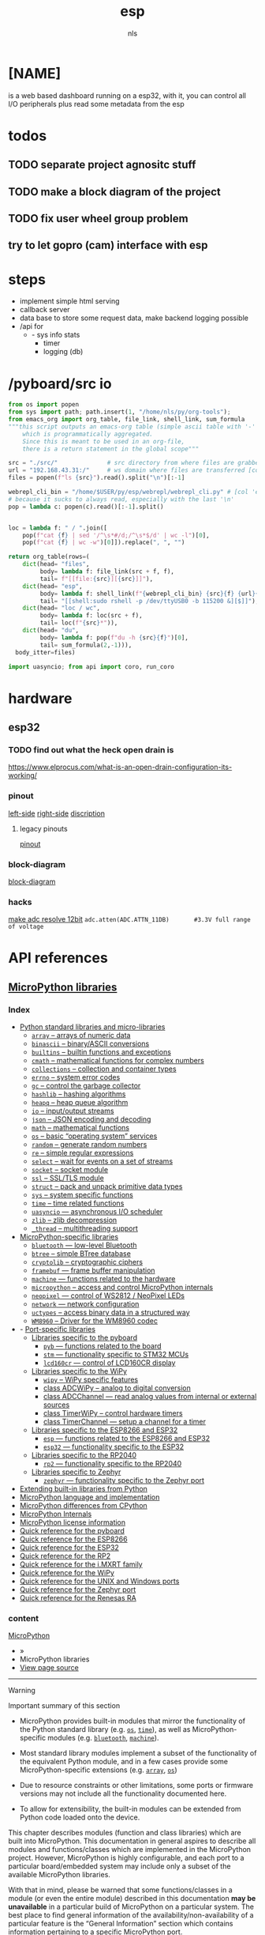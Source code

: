 #+title: esp
#+author: nls
* [NAME]
is a web based dashboard running on a esp32,
with it, you can control all I/O peripherals plus read some
metadata from the esp

* todos
** TODO separate project agnositc stuff
** TODO make a block  diagram of the project
** TODO fix user wheel group problem
** try to let gopro (cam) interface with esp
* steps
 - implement simple html serving
 - callback server
 - data base
   to store some request data,
   make backend logging possible
 - /api for
   - - sys info stats
     - timer
     - logging (db)
* /pyboard/src io
#+begin_src python :results raw :tangle ./tools/emacs.py
from os import popen
from sys import path; path.insert(1, "/home/nls/py/org-tools");
from emacs_org import org_table, file_link, shell_link, sum_formula
"""this script outputs an emacs-org table (simple ascii table with '-' and '|'),
    which is programmatically aggregated.
    Since this is meant to be used in an org-file,
    there is a return statement in the global scope"""

src = "./src/"              # src directory from where files are grabbed
url = "192.168.43.31:/"     # ws domain where files are transferred [col 'esp']
files = popen(f"ls {src}").read().split("\n")[:-1]

webrepl_cli_bin = "/home/$USER/py/esp/webrepl/webrepl_cli.py" # [col 'esp']
# because it sucks to always read, especially with the last '\n'
pop = lambda c: popen(c).read()[:-1].split()


loc = lambda f: " / ".join([
    pop(f"cat {f} | sed '/^\s*#/d;/^\s*$/d' | wc -l")[0],
    pop(f"cat {f} | wc -w")[0]]).replace(", ", "")

return org_table(rows=(
    dict(head= "files",
         body= lambda f: file_link(src + f, f),
         tail= f"[[file:{src}][{src}]]"),
    dict(head= "esp",
         body= lambda f: shell_link(f"{webrepl_cli_bin} {src}{f} {url}{f}", "->"),
         tail= "[[shell:sudo rshell -p /dev/ttyUSB0 -b 115200 &][$]]"),
    dict(head= "loc / wc",
         body= lambda f: loc(src + f),
         tail= loc(f"{src}*")),
    dict(head= "du",
         body= lambda f: pop(f"du -h {src}{f}")[0],
         tail= sum_formula(2,-1))),
  body_itter=files)
#+end_src
#+RESULTS:
| files               | esp | loc / wc    | du              |
|---------------------+-----+-------------+-----------------|
| [[file:./src/api.py][api.py]]              | [[shell:/home/$USER/py/esp/webrepl/webrepl_cli.py ./src/api.py 192.168.43.31:/api.py &][->]]  | 99 / 266    | 4.0K            |
| [[file:./src/boot.py][boot.py]]             | [[shell:/home/$USER/py/esp/webrepl/webrepl_cli.py ./src/boot.py 192.168.43.31:/boot.py &][->]]  | 14 / 39     | 4.0K            |
| [[file:./src/gpio.py][gpio.py]]             | [[shell:/home/$USER/py/esp/webrepl/webrepl_cli.py ./src/gpio.py 192.168.43.31:/gpio.py &][->]]  | 98 / 500    | 4.0K            |
| [[file:./src/main.py][main.py]]             | [[shell:/home/$USER/py/esp/webrepl/webrepl_cli.py ./src/main.py 192.168.43.31:/main.py &][->]]  | 5 / 17      | 4.0K            |
| [[file:./src/microdot_asyncio.py][microdot_asyncio.py]] | [[shell:/home/$USER/py/esp/webrepl/webrepl_cli.py ./src/microdot_asyncio.py 192.168.43.31:/microdot_asyncio.py &][->]]  | 265 / 1108  | 12K             |
| [[file:./src/microdot.py][microdot.py]]         | [[shell:/home/$USER/py/esp/webrepl/webrepl_cli.py ./src/microdot.py 192.168.43.31:/microdot.py &][->]]  | 728 / 3134  | 32K             |
| [[file:./src/micro_func.py][micro_func.py]]       | [[shell:/home/$USER/py/esp/webrepl/webrepl_cli.py ./src/micro_func.py 192.168.43.31:/micro_func.py &][->]]  | 24 / 149    | 4.0K            |
| [[file:./src/playground.py][playground.py]]       | [[shell:/home/$USER/py/esp/webrepl/webrepl_cli.py ./src/playground.py 192.168.43.31:/playground.py &][->]]  | 31 / 78     | 4.0K            |
| [[file:./src/pt100.py][pt100.py]]            | [[shell:/home/$USER/py/esp/webrepl/webrepl_cli.py ./src/pt100.py 192.168.43.31:/pt100.py &][->]]  | 73 / 590    | 8.0K            |
| [[file:./src/repl.py][repl.py]]             | [[shell:/home/$USER/py/esp/webrepl/webrepl_cli.py ./src/repl.py 192.168.43.31:/repl.py &][->]]  | 15 / 72     | 4.0K            |
| [[file:./src/urequests.py][urequests.py]]        | [[shell:/home/$USER/py/esp/webrepl/webrepl_cli.py ./src/urequests.py 192.168.43.31:/urequests.py &][->]]  | 179 / 680   | 8.0K            |
| [[file:./src/][./src/]]              | [[shell:sudo rshell -p /dev/ttyUSB0 -b 115200 &][$]]   | 1531 / 6633 | :=vsum(@2..@-1) |

#+begin_src python :tangle ~/sys_cfg/snippets/tmp
import uasyncio; from api import coro, run_coro
#+end_src

* hardware
** esp32
*** TODO find out what the heck open drain is
https://www.elprocus.com/what-is-an-open-drain-configuration-its-working/
*** pinout
[[./assets/pinout-0.png][left-side]]
[[./assets/pinout-1.png][right-side]]
[[./assets/pinout-disc.png][discription]]
**** legacy pinouts
[[./assets/esp32-pinout.png][pinout]]
*** block-diagram
[[./assets/esp32-block-diagram.png][block-diagram]]
*** hacks
[[https://microcontrollerslab.com/esp32-esp8266-adc-micropython-measure-analog-readings/][make adc resolve 12bit]]
~adc.atten(ADC.ATTN_11DB)       #3.3V full range of voltage~
* API references
** [[https://docs.micropython.org/en/latest/library/#][MicroPython libraries]]
*** Index
- [[https://docs.micropython.org/en/latest/library/#python-standard-libraries-and-micro-libraries][Python standard libraries and micro-libraries]]
  - [[https://docs.micropython.org/en/latest/library/array.html][=array=  – arrays of numeric data]]
  - [[https://docs.micropython.org/en/latest/library/binascii.html][=binascii=  – binary/ASCII conversions]]
  - [[https://docs.micropython.org/en/latest/library/builtins.html][=builtins=  – builtin functions and exceptions]]
  - [[https://docs.micropython.org/en/latest/library/cmath.html][=cmath=  – mathematical functions for complex numbers]]
  - [[https://docs.micropython.org/en/latest/library/collections.html][=collections=  – collection and container types]]
  - [[https://docs.micropython.org/en/latest/library/errno.html][=errno=  – system error codes]]
  - [[https://docs.micropython.org/en/latest/library/gc.html][=gc=  – control the garbage collector]]
  - [[https://docs.micropython.org/en/latest/library/hashlib.html][=hashlib=  – hashing algorithms]]
  - [[https://docs.micropython.org/en/latest/library/heapq.html][=heapq=  – heap queue algorithm]]
  - [[https://docs.micropython.org/en/latest/library/io.html][=io=  – input/output streams]]
  - [[https://docs.micropython.org/en/latest/library/json.html][=json=  – JSON encoding and decoding]]
  - [[https://docs.micropython.org/en/latest/library/math.html][=math=  – mathematical functions]]
  - [[https://docs.micropython.org/en/latest/library/os.html][=os=  – basic “operating system” services]]
  - [[https://docs.micropython.org/en/latest/library/random.html][=random=  – generate random numbers]]
  - [[https://docs.micropython.org/en/latest/library/re.html][=re=  – simple regular expressions]]
  - [[https://docs.micropython.org/en/latest/library/select.html][=select=  – wait for events on a set of streams]]
  - [[https://docs.micropython.org/en/latest/library/socket.html][=socket=  – socket module]]
  - [[https://docs.micropython.org/en/latest/library/ssl.html][=ssl=  – SSL/TLS module]]
  - [[https://docs.micropython.org/en/latest/library/struct.html][=struct=  – pack and unpack primitive data types]]
  - [[https://docs.micropython.org/en/latest/library/sys.html][=sys=  – system specific functions]]
  - [[https://docs.micropython.org/en/latest/library/time.html][=time=  – time related functions]]
  - [[https://docs.micropython.org/en/latest/library/uasyncio.html][=uasyncio=  — asynchronous I/O scheduler]]
  - [[https://docs.micropython.org/en/latest/library/zlib.html][=zlib=  – zlib decompression]]
  - [[https://docs.micropython.org/en/latest/library/_thread.html][=_thread=  – multithreading support]]
- [[https://docs.micropython.org/en/latest/library/#micropython-specific-libraries][MicroPython-specific libraries]]
  - [[https://docs.micropython.org/en/latest/library/bluetooth.html][=bluetooth=  — low-level Bluetooth]]
  - [[https://docs.micropython.org/en/latest/library/btree.html][=btree=  – simple BTree database]]
  - [[https://docs.micropython.org/en/latest/library/cryptolib.html][=cryptolib=  – cryptographic ciphers]]
  - [[https://docs.micropython.org/en/latest/library/framebuf.html][=framebuf=  — frame buffer manipulation]]
  - [[https://docs.micropython.org/en/latest/library/machine.html][=machine=  — functions related to the hardware]]
  - [[https://docs.micropython.org/en/latest/library/micropython.html][=micropython=  – access and control MicroPython internals]]
  - [[https://docs.micropython.org/en/latest/library/neopixel.html][=neopixel=  — control of WS2812 / NeoPixel LEDs]]
  - [[https://docs.micropython.org/en/latest/library/network.html][=network=  — network configuration]]
  - [[https://docs.micropython.org/en/latest/library/uctypes.html][=uctypes=  – access binary data in a structured way]]
  - [[https://docs.micropython.org/en/latest/library/wm8960.html][=WM8960=  – Driver for the WM8960 codec]]
- - [[https://docs.micropython.org/en/latest/library/#port-specific-libraries][Port-specific libraries]]
  - [[https://docs.micropython.org/en/latest/library/#libraries-specific-to-the-pyboard][Libraries specific to the pyboard]]
    - [[https://docs.micropython.org/en/latest/library/pyb.html][=pyb=  — functions related to the board]]
    - [[https://docs.micropython.org/en/latest/library/stm.html][=stm=  — functionality specific to STM32 MCUs]]
    - [[https://docs.micropython.org/en/latest/library/lcd160cr.html][=lcd160cr=  — control of LCD160CR display]]
  - [[https://docs.micropython.org/en/latest/library/#libraries-specific-to-the-wipy][Libraries specific to the WiPy]]
    - [[https://docs.micropython.org/en/latest/library/wipy.html][=wipy=  – WiPy specific features]]
    - [[https://docs.micropython.org/en/latest/library/machine.ADCWiPy.html][class ADCWiPy – analog to digital conversion]]
    - [[https://docs.micropython.org/en/latest/library/machine.ADCWiPy.html#class-adcchannel-read-analog-values-from-internal-or-external-sources][class ADCChannel — read analog values from internal or external sources]]
    - [[https://docs.micropython.org/en/latest/library/machine.TimerWiPy.html][class TimerWiPy – control hardware timers]]
    - [[https://docs.micropython.org/en/latest/library/machine.TimerWiPy.html#class-timerchannel-setup-a-channel-for-a-timer][class TimerChannel — setup a channel for a timer]]
  - [[https://docs.micropython.org/en/latest/library/#libraries-specific-to-the-esp8266-and-esp32][Libraries specific to the ESP8266 and ESP32]]
    - [[https://docs.micropython.org/en/latest/library/esp.html][=esp=  — functions related to the ESP8266 and ESP32]]
    - [[https://docs.micropython.org/en/latest/library/esp32.html][=esp32=  — functionality specific to the ESP32]]
  - [[https://docs.micropython.org/en/latest/library/#libraries-specific-to-the-rp2040][Libraries specific to the RP2040]]
    - [[https://docs.micropython.org/en/latest/library/rp2.html][=rp2=  — functionality specific to the RP2040]]
  - [[https://docs.micropython.org/en/latest/library/#libraries-specific-to-zephyr][Libraries specific to Zephyr]]
    - [[https://docs.micropython.org/en/latest/library/zephyr.html][=zephyr=  — functionality specific to the Zephyr port]]
- [[https://docs.micropython.org/en/latest/library/#extending-built-in-libraries-from-python][Extending built-in libraries from Python]]
- [[https://docs.micropython.org/en/latest/reference/index.html][MicroPython language and implementation]]
- [[https://docs.micropython.org/en/latest/genrst/index.html][MicroPython differences from CPython]]
- [[https://docs.micropython.org/en/latest/develop/index.html][MicroPython Internals]]
- [[https://docs.micropython.org/en/latest/license.html][MicroPython license information]]
- [[https://docs.micropython.org/en/latest/pyboard/quickref.html][Quick reference for the pyboard]]
- [[https://docs.micropython.org/en/latest/esp8266/quickref.html][Quick reference for the ESP8266]]
- [[https://docs.micropython.org/en/latest/esp32/quickref.html][Quick reference for the ESP32]]
- [[https://docs.micropython.org/en/latest/rp2/quickref.html][Quick reference for the RP2]]
- [[https://docs.micropython.org/en/latest/mimxrt/quickref.html][Quick reference for the i.MXRT family]]
- [[https://docs.micropython.org/en/latest/wipy/quickref.html][Quick reference for the WiPy]]
- [[https://docs.micropython.org/en/latest/unix/quickref.html][Quick reference for the UNIX and Windows ports]]
- [[https://docs.micropython.org/en/latest/zephyr/quickref.html][Quick reference for the Zephyr port]]
- [[https://docs.micropython.org/en/latest/renesas-ra/quickref.html][Quick reference for the Renesas RA]]
*** content
[[https://docs.micropython.org/en/latest/index.html][MicroPython]]

- »
- MicroPython libraries
- [[https://docs.micropython.org/en/latest/_sources/library/index.rst.txt][View page source]]

-----


Warning

Important summary of this section

- MicroPython provides built-in modules that mirror the functionality of the Python standard library (e.g. [[https://docs.micropython.org/en/latest/library/os.html#module-os][=os=]], [[https://docs.micropython.org/en/latest/library/time.html#module-time][=time=]]), as well as MicroPython-specific modules (e.g. [[https://docs.micropython.org/en/latest/library/bluetooth.html#module-bluetooth][=bluetooth=]], [[https://docs.micropython.org/en/latest/library/machine.html#module-machine][=machine=]]).

- Most standard library modules implement a subset of the functionality of the equivalent Python module, and in a few cases provide some MicroPython-specific extensions (e.g. [[https://docs.micropython.org/en/latest/library/array.html#module-array][=array=]], [[https://docs.micropython.org/en/latest/library/os.html#module-os][=os=]])

- Due to resource constraints or other limitations, some ports or firmware versions may not include all the functionality documented here.

- To allow for extensibility, the built-in modules can be extended from Python code loaded onto the device.


This chapter describes modules (function and class libraries) which are built into MicroPython. This documentation in general aspires to describe all modules and functions/classes which are implemented in the MicroPython project. However, MicroPython is highly configurable, and each port to a particular board/embedded system may include only a subset of the available MicroPython libraries.

With that in mind, please be warned that some functions/classes in a module (or even the entire module) described in this documentation *may be unavailable* in a particular build of MicroPython on a particular system. The best place to find general information of the availability/non-availability of a particular feature is the “General Information” section which contains information pertaining to a specific [[https://docs.micropython.org/en/latest/reference/glossary.html#term-MicroPython-port][MicroPython port]].

On some ports you are able to discover the available, built-in libraries that can be imported by entering the following at the [[https://docs.micropython.org/en/latest/reference/glossary.html#term-REPL][REPL]]:

#+begin_src c
help('modules')

#+end_src

Beyond the built-in libraries described in this documentation, many more modules from the Python standard library, as well as further MicroPython extensions to it, can be found in [[https://docs.micropython.org/en/latest/reference/glossary.html#term-micropython-lib][micropython-lib]].

*** Python standard libraries and micro-libraries[[https://docs.micropython.org/en/latest/library/#python-standard-libraries-and-micro-libraries][¶]]

The following standard Python libraries have been “micro-ified” to fit in with the philosophy of MicroPython. They provide the core functionality of that module and are intended to be a drop-in replacement for the standard Python library.

- [[https://docs.micropython.org/en/latest/library/array.html][=array=  – arrays of numeric data]]
- [[https://docs.micropython.org/en/latest/library/binascii.html][=binascii=  – binary/ASCII conversions]]
- [[https://docs.micropython.org/en/latest/library/builtins.html][=builtins=  – builtin functions and exceptions]]
- [[https://docs.micropython.org/en/latest/library/cmath.html][=cmath=  – mathematical functions for complex numbers]]
- [[https://docs.micropython.org/en/latest/library/collections.html][=collections=  – collection and container types]]
- [[https://docs.micropython.org/en/latest/library/errno.html][=errno=  – system error codes]]
- [[https://docs.micropython.org/en/latest/library/gc.html][=gc=  – control the garbage collector]]
- [[https://docs.micropython.org/en/latest/library/hashlib.html][=hashlib=  – hashing algorithms]]
- [[https://docs.micropython.org/en/latest/library/heapq.html][=heapq=  – heap queue algorithm]]
- [[https://docs.micropython.org/en/latest/library/io.html][=io=  – input/output streams]]
- [[https://docs.micropython.org/en/latest/library/json.html][=json=  – JSON encoding and decoding]]
- [[https://docs.micropython.org/en/latest/library/math.html][=math=  – mathematical functions]]
- [[https://docs.micropython.org/en/latest/library/os.html][=os=  – basic “operating system” services]]
- [[https://docs.micropython.org/en/latest/library/random.html][=random=  – generate random numbers]]
- [[https://docs.micropython.org/en/latest/library/re.html][=re=  – simple regular expressions]]
- [[https://docs.micropython.org/en/latest/library/select.html][=select=  – wait for events on a set of streams]]
- [[https://docs.micropython.org/en/latest/library/socket.html][=socket=  – socket module]]
- [[https://docs.micropython.org/en/latest/library/ssl.html][=ssl=  – SSL/TLS module]]
- [[https://docs.micropython.org/en/latest/library/struct.html][=struct=  – pack and unpack primitive data types]]
- [[https://docs.micropython.org/en/latest/library/sys.html][=sys=  – system specific functions]]
- [[https://docs.micropython.org/en/latest/library/time.html][=time=  – time related functions]]
- [[https://docs.micropython.org/en/latest/library/uasyncio.html][=uasyncio=  — asynchronous I/O scheduler]]
- [[https://docs.micropython.org/en/latest/library/zlib.html][=zlib=  – zlib decompression]]
- [[https://docs.micropython.org/en/latest/library/_thread.html][=_thread=  – multithreading support]]

*** MicroPython-specific libraries[[https://docs.micropython.org/en/latest/library/#micropython-specific-libraries][¶]]

Functionality specific to the MicroPython implementation is available in the following libraries.

- [[https://docs.micropython.org/en/latest/library/bluetooth.html][=bluetooth=  — low-level Bluetooth]]
- [[https://docs.micropython.org/en/latest/library/btree.html][=btree=  – simple BTree database]]
- [[https://docs.micropython.org/en/latest/library/cryptolib.html][=cryptolib=  – cryptographic ciphers]]
- [[https://docs.micropython.org/en/latest/library/framebuf.html][=framebuf=  — frame buffer manipulation]]
- [[https://docs.micropython.org/en/latest/library/machine.html][=machine=  — functions related to the hardware]]
- [[https://docs.micropython.org/en/latest/library/micropython.html][=micropython=  – access and control MicroPython internals]]
- [[https://docs.micropython.org/en/latest/library/neopixel.html][=neopixel=  — control of WS2812 / NeoPixel LEDs]]
- [[https://docs.micropython.org/en/latest/library/network.html][=network=  — network configuration]]
- [[https://docs.micropython.org/en/latest/library/uctypes.html][=uctypes=  – access binary data in a structured way]]

The following libraries provide drivers for hardware components.

- [[https://docs.micropython.org/en/latest/library/wm8960.html][=WM8960=  – Driver for the WM8960 codec]]

*** Libraries specific to the ESP8266 and ESP32[[https://docs.micropython.org/en/latest/library/#libraries-specific-to-the-esp8266-and-esp32][¶]]

The following libraries are specific to the ESP8266 and ESP32.

- [[https://docs.micropython.org/en/latest/library/esp.html][=esp=  — functions related to the ESP8266 and ESP32]]
  - [[https://docs.micropython.org/en/latest/library/esp.html#functions][Functions]]
- [[https://docs.micropython.org/en/latest/library/esp32.html][=esp32=  — functionality specific to the ESP32]]
  - [[https://docs.micropython.org/en/latest/library/esp32.html#functions][Functions]]
  - [[https://docs.micropython.org/en/latest/library/esp32.html#flash-partitions][Flash partitions]]
  - [[https://docs.micropython.org/en/latest/library/esp32.html#rmt][RMT]]
  - [[https://docs.micropython.org/en/latest/library/esp32.html#ultra-low-power-co-processor][Ultra-Low-Power co-processor]]
  - [[https://docs.micropython.org/en/latest/library/esp32.html#id1][Constants]]
  - [[https://docs.micropython.org/en/latest/library/esp32.html#non-volatile-storage][Non-Volatile Storage]]

** micropython [[https://docs.micropython.org/en/latest/esp32/quickref.html][quickref]] /[quickre
| [[https://docs.micropython.org/en/latest/library/][lib]]         | MicroPythonlibraries                   |
|-------------+----------------------------------------|
| [[https://docs.micropython.org/en/latest/library/esp32.html][esp]]         | functionalityspecifictotheesp2         |
| [[https://docs.micropython.org/en/latest/library/array.html][array]]       | arraysofnumericdata                    |
| [[https://docs.micropython.org/en/latest/library/binascii.html][binascii]]    | binary/ASCIIconversions                |
| [[https://docs.micropython.org/en/latest/library/builtins.html][builtins]]    | builtinfunctionsandexceptions          |
| [[https://docs.micropython.org/en/latest/library/cmath.html][cmath]]       | mathematicalfunctionsforcomplexnumbers |
| [[https://docs.micropython.org/en/latest/library/collections.html][collections]] | collectionandcontainertypes            |
| [[https://docs.micropython.org/en/latest/library/errno.html][errno]]       | systemerrorcodes                       |
| [[https://docs.micropython.org/en/latest/library/gc.html][gc]]          | controlthegarbagecollector             |
| [[https://docs.micropython.org/en/latest/library/hashlib.html][hashlib]]     | hashingalgorithms                      |
| [[https://docs.micropython.org/en/latest/library/heapq.html][heapq]]       | heapqueuealgorithm                     |
| [[https://docs.micropython.org/en/latest/library/io.html][io]]          | input/outputstreams                    |
| [[https://docs.micropython.org/en/latest/library/json.html][json]]        | JSONencodinganddecoding                |
| [[https://docs.micropython.org/en/latest/library/math.html][math]]        | mathematicalfunctions                  |
| [[https://docs.micropython.org/en/latest/library/os.html][os]]          | basic“operatingsystem”services         |
| [[https://docs.micropython.org/en/latest/library/random.html][random]]      | generaterandomnumbers                  |
| [[https://docs.micropython.org/en/latest/library/re.html][re]]          | simpleregularexpressions               |
| [[https://docs.micropython.org/en/latest/library/select.html][select]]      | waitforeventsonasetofstreams           |
| [[https://docs.micropython.org/en/latest/library/socket.html][socket]]      | socketmodule                           |
| [[https://docs.micropython.org/en/latest/library/ssl.html][ssl]]         | SSL/TLSmodule                          |
| [[https://docs.micropython.org/en/latest/library/struct.html][struct]]      | packandunpackprimitivedatatypes        |
| [[https://docs.micropython.org/en/latest/library/sys.html][sys]]         | systemspecificfunctions                |
| [[https://docs.micropython.org/en/latest/library/time.html][time]]        | timerelatedfunctions                   |
| [[https://docs.micropython.org/en/latest/library/uasyncio.html][uasyncio]]    | asynchronousI/Oscheduler               |
| [[https://docs.micropython.org/en/latest/library/zlib.html][zlib]]        | zlibdecompression                      |
| [[https://docs.micropython.org/en/latest/library/zlib.html][zlib]]        | zlibdecompression                      |
| [[https://docs.micropython.org/en/latest/library/_thread.html][_thread]]     | multithreadingsupport                  |
** [[https://microdot.readthedocs.io/en/latest/api.html][Microdot]]
[[https://bhave.sh/micropython-microdot/][Tut of Microdot]]
* api_test.py
#+begin_src python :tangle ./tools/api_test.py :results raw
#!/usr/bin/env python3
import requests
from time import perf_counter
from datetime import datetime as dt
from docer import dict_to_org, pop_keys

ROOT_URL = "http://192.168.43.31:5000/"

request_generator = lambda *calls: (lambda: requests.get(ROOT_URL + call[0], params=call[1])
                         for call in calls)

tee = lambda f, a: (a, f(a))[0]

def chain(*iterables):
    for it in iterables:
        for element in it:
            yield element

def benchmark(gen, io_func=print, count=1):
    """ a function simple io function to benchmark an api
    gen ->     Generator yealding void functions, which perform the requests
    io_func -> A callback function which receives the response obj (of each g in gen)
               since the function is passed in a tee, it is not relevant what the func returns.
               By default i/o is omitted, pass print or a cutom function to enable io
    count ->   Amount of requests per yield of gen
    """
    t1 = perf_counter()
    results = list(tee(io_func, g()) for g in gen for i in range(count))
    t1 = (perf_counter() - t1) * 1000
    return {"resp": {r.url:r for r in results},
            "content": {r.url:r._content for r in results},
            "time": f"{int(t1)}ms",
            "count": f"{count}",
            "average_ms": f"{t1 / count:.3}",
            "request/s": f"{1000 / (t1 / count)}"}

def sum_reports(reports):
    """ sum all reports together in a dict"""
    result = dict()
    for n, report in enumerate(reports):
       result[n] = {i:r for i, r in enumerate(report)}
    print(dict_to_org(result, indent=2))



stamp = lambda: dt.now().strftime("%Y-%m-%d - %H:%M:%S")

n = 0

def io_function(a):
    global n
    n = n + 1
    print(f"{a} #{n}  ",
          "\n ".join((stamp(), a.url, str(a._content))))

def benchmarking(url, pins, iterations):
    return (benchmark(request_generator(req),
                      io_function,
                      iterations)
            for req in ((url, {"pin":p})
                        for p in pins))

def report_to_org(*tests):
    return sum_reports(chain(
        benchmarking(test[0], test[1], test[2] if len(test) > 2 else 1)
        for test in tests ))

pay = {"get": "api/gpio/set",
       "set": "api/gpio/set",
       "read": "api/gpio/read",
       "ds18": "api/gpio/ds18"}

# report_to_org(pay["get"], list(range(1,35)))
report_to_org(
    (pay["set"], (2, 26)),
    (pay["get"], (2, 26),10),
    (pay["ds18"], (4,),2),
    (pay["read"], (33,),2),
    (pay["get"], (2, 26),10))

#+end_src


#+begin_src python :tangle ~/sys_cfg/snippets/atmp
import uasyncio;
from api import coro, run_coro;
run_coro();
#+end_src

* curl (test API)
** curl-gen
#+begin_src python :results raw
def gen(raw=True):
    for lisp in ( ("get", 2, 33), ("set", 2, 33),
                  ("get", (2,{"value":1}))):
        yield f"*{lisp[0]}*"
        for arg in lisp[1:]:
            no_args = lambda: isinstance(arg, int)
            pin = arg if no_args else arg[0]
            arg = ( "" if no_args
                    else "-G " + " ".join([f"-d \"{k}={arg[1][k]}\""
                                          for k in arg[1]]))

            yield f"[[shell:curl 192.168.43.31:5000/api/gpio/{lisp[0]}/{pin}]" \
                + ("]" if raw else f"[/{lisp[0]}/{pin}]]")

return "\n".join(list(gen())    )
#+end_src

#+RESULTS:
*get*
[[shell:curl 192.168.43.31:5000/api/gpio/get/2]]
[[shell:curl 192.168.43.31:5000/api/gpio/get/33]]
*set*
[[shell:curl 192.168.43.31:5000/api/gpio/set/2]]
[[shell:curl 192.168.43.31:5000/api/gpio/set/33]]
*get*
[[shell:curl 192.168.43.31:5000/api/gpio/get/(2, {'value': 1})]]

[[API][api spec]]
** Root / Doc [/ ]
[[shell:curl 192.168.43.31:5000/ &][/  <-]]
[[shell:curl 192.168.43.31:5000/api &][/api  <-]]
[[shell:curl -G -d "pin=2" 192.168.43.31:5000/api/gpio &][/gpio <-]]
** gpio [/api/gpio]
*** DigitalIn [/get]
[[shell:curl 192.168.43.31:5000/api/gpio/get/33 &][/gpio/get pin: 33]]
[[shell:curl 192.168.43.31:5000/api/gpio/get/2 &][/gpio/get pin: 2]]
**** error
[[shell:curl -G -d "pin=two" 192.168.43.31:5000/api/gpio/get &][/gpio/get pin: type error str instead of int]]
[[shell:curl 192.168.43.31:5000/api/gpio/get &][/gpio/get pin: arg not suplied]]
*** DigitalOut [/set]
[[shell:curl 192.168.43.31:5000/api/gpio/set/33 &]]
[[shell:curl 192.168.43.31:5000/api/gpio/set/26 &]]
[[shell:curl 192.168.43.31:5000/api/gpio/set/2 &][/set 2 toggel]]
**** error
[[shell:curl -d "value=1" 192.168.43.31:5000/api/gpio/set/two &][/gpio/set/2 2 type error str instead of int]]

*** ds18b20 [/ds18]
[[shell:curl 192.168.43.31:5000/api/gpio/ds18/4 &][/ds18 4 <-]curl -G -d "pin=4"  192.168.43.31:5000/api/gpio/ds18]]
*** Analog [/read]
[[shell:curl 192.168.43.31:5000/api/gpio/read/33 &][/read 33 <]][[shell:curl 192.168.43.31:5000/api/gpio/read/three &][/read 33 type error str instead of int <-]]]]
* tools
** callback-server (flask)
#+begin_src python :tangle ./tools/callback.py
from flask import Flask, jsonify

HOST = "0.0.0.0"
HOST = "192.168.43.66"

tee = lambda f, a: (a, f(a))[0]

app = Flask(__name__)

@app.route("/<payload>")
def callback(payload):
    print()
    try:
        return tee(lambda a:print(f"\n\n{a}\n"), jsonify(eval(payload)))
    except Exception as e:
        return jsonify({"error":str(e),
                        "raw":payload})

app.run(host=HOST)
#+end_src
[[shell:curl -G 192.168.43.66:5000/12,23   &]]
** rshell (filesystem)
rshell provides a shell which mounts the
filesystem of the microcontroller (eps32)
under the path /pyboard
~rshell -p /dev/ttyUSB0 -b 115200~

rshell also supports scripts (-f option)
edit and tangel this rshell script block,
#+begin_src sh :tangle "~/py/esp/dist.rshell"
cp /home/nls/py/esp/src/boot.py /pyboard
#+end_src
and execute it
[[shell:sudo rshell -p /dev/ttyUSB0 -b 115200 -f ~/py/esp/dist.rshell &]] <-
** doc extractor (docer.py)
#+begin_src python :tangle ./tools/docer.py :results raw
#!/usr/bin/env python
"""this python script extracts signature and docstring, of given functions.
Recogniseing decoratores is yet not implemented.
The data is then outputed to a json or org file,
later is especially usefull, if this script is
implemented in a org file. In that case, make
sure that the src_block has the ':results raw' option added
"""

from os import popen
from json import dump
from datetime import datetime as dt

SRC_PATH = "./src/"
OUT_FILE = "./docs.json"

def pop_keys(keys, *dicts):
    """removes all keys in dicts and returns a list of the resulting dicts"""
    res_dict = []
    for b in dicts:
        [b.pop(k) for k in keys]
        res_dict.append(b)
    return res_dict

def extract_docs(files):
    """outputs a dict with given filenames as keys,
    whose values are dicts with function signature
    and docstring key value pairs"""
    docs = {}
    for file in files:
        functions = {}
        for f in "".join(open(file, "r").readlines()).split("def "):
            try:
                doc = f.split('"""')[1]
            except IndexError:
                doc = "N/A"
            functions.update({f.split("\n")[0]: doc})
        docs.update({file: functions})
    return docs

def dict_to_org(d, indent=1):
    """
    * TODO add support for lists!
    * TODO add print format input ( eg fmt="{}\n{}" )
    recursivly transforms a dict to an org-file.
    The heading level is controled by the indent parameter
    e.g.
    >>> dict_to_org({"foo":"bar","bar"{"oof":"baz"}}, indent=2)"""
    # ** foo
    #    bar
    # ** bar
    # *** off
    #     baz
    return "\n".join([
        "\n".join((
            "*"*(indent) + " " + str(k),
            dict_to_org(d[k], indent+1)
            if isinstance(d[k], dict)
            else " "*(indent+1) + str(d[k])))
        for k in d])

# for org src_block output
# return "** -> docstrings (" \
#         + dt.now().strftime("%Y-%m-%d - %H:%M:%S") \
#         + ")\n" \
#         + dict_to_org(extract_docs([SRC_PATH + f
#                                     for f in popen("ls ./src").read().split("\n") if ".py" in f]),
#                       indent=3)
# dump(docs, open(OUT_FILE, "w"), indent=2)
#+end_src
** TODO document img flashin process
*Installation instructions*
[[https://micropython.org/download/esp32/][Program your board using the esptool.py program, found here.]]

If you are putting MicroPython on your board for the first time then you should first erase the entire flash using:

~esptool.py --chip esp32 --port /dev/ttyUSB0 erase_flash~

From then on program the firmware starting at address 0x1000:

~esptool.py --chip esp32 --port /dev/ttyUSB0 --baud 460800 write_flash -z 0x1000 esp32-20190125-v1.10.bin~

** TODO cli_socket.py
#+begin_src python :tangle ./tools/cli_socket.py
import websockets
#!/usr/bin/env python

import asyncio
import websockets

uri = "ws://192.168.43.31:8266"

async def hello():
    msg = ""
    async with websockets.connect(uri) as websocket:
        await websocket.send(msg)
        msg = input(">>>" + await websocket.recv())

asyncio.run(hello())
#+end_src

#+RESULTS:

** [[file:~/py/esp/webrepl/webrepl.html][webrepl.html]]
* cli
[[shell:ping 192.168.43.31 -c 20 &]]
[[shell:sudo screen /dev/ttyUSB0 115200 &]]
* specification
** TODO ULP API
** I/Os
 | type        | location     | porpuse | pin |
 |-------------+--------------+---------+-----|
 | INPUTS      |              |         |     |
 | tcp/ip ui   | portable     |         |     |
 | dht22       | lung         |         |     |
 | dht22       | bloom        |         |     |
 | dht22       |              |         |     |
 | humid       | soil / bloom |         |     |
 | co2         | bloom        |         |     |
 | pt100       | outdoor      |         |     |
 |-------------+--------------+---------+-----|
 | OUTPUTS     |              |         |     |
 | light       | bloom        |         |     |
 | light       | veg          |         |     |
 | circ        | bloom        |         |     |
 | circ        | vig          |         |     |
 | exhaust     |              |         |     |
 | mister      | lung         |         |     |
 | dosage-punp | feed         |         |     |
** monitoring data collection
- measure power of the system
- flash size of the esp

** Control-Loops
 | actor   | sensor      |
 | light   | time        |
 | mister  | humid, gro  |
 | exhaust | temperature |

** UI features
 - E-Stop (Mute)
 - abstract mapping
** API
[[curl (test API)][test the api with curl]]
[[shell:cat ~/py/esp/docs.json|sed 's,\":,\n\t\t,'|sed  's,{,,'|sed 's,},,'|sed 's,\",,'|sed 's.,..' | sed 's,\\n,\n,' &][read            <- docs.json]]
[[doc extractor (docer.py)][generate docs   -> docs.json]]
#+begin_src python
return "\n".join([l for l in open("./src/api.py", "r").readlines() if l[0] == "@"])
#+end_src

#+RESULTS:
: @app.before_request
:
: @app.route('/')
:
: @app.route('/api/gpio')
:
: @app.route('/api/gpio/<function>')

** sensors
*** pt100
desired resistor for pt100: ~2.57kOhm
*** OEM DS18B20
[[https://randomnerdtutorials.com/micropython-ds18b20-esp32-esp8266/][tutorial for esp32]]
* merge org files
#+begin_src bash :results raw
FILE=~/base.org
echo "* -> "$FILE
cat $FILE | sed 's,[*] ,** ,'
#+end_src
#+RESULTS:



#+begin_src elisp
(async-shell-command "echo hallo &")
(message " hallo")

#+end_src
